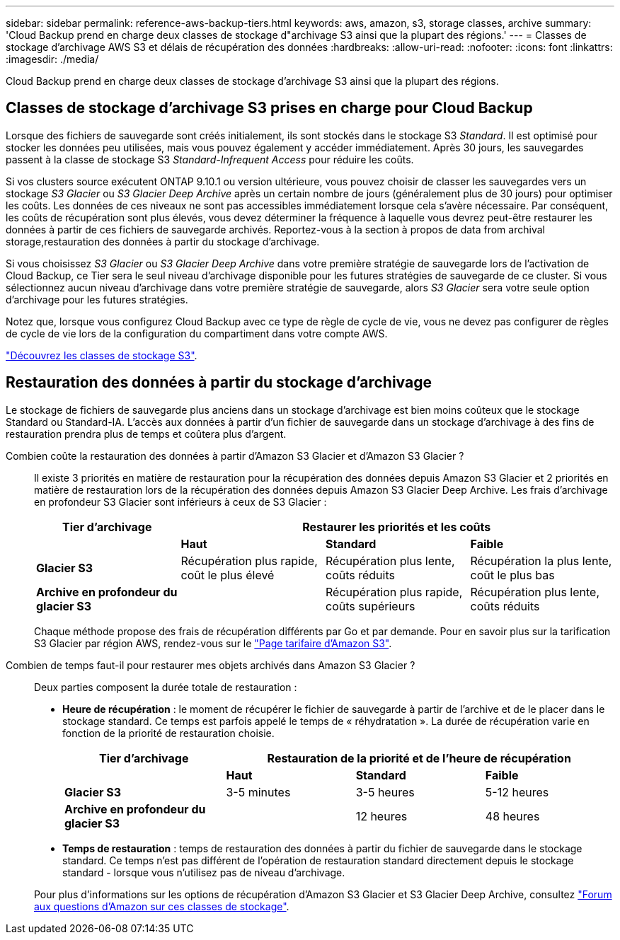 ---
sidebar: sidebar 
permalink: reference-aws-backup-tiers.html 
keywords: aws, amazon, s3, storage classes, archive 
summary: 'Cloud Backup prend en charge deux classes de stockage d"archivage S3 ainsi que la plupart des régions.' 
---
= Classes de stockage d'archivage AWS S3 et délais de récupération des données
:hardbreaks:
:allow-uri-read: 
:nofooter: 
:icons: font
:linkattrs: 
:imagesdir: ./media/


[role="lead"]
Cloud Backup prend en charge deux classes de stockage d'archivage S3 ainsi que la plupart des régions.



== Classes de stockage d'archivage S3 prises en charge pour Cloud Backup

Lorsque des fichiers de sauvegarde sont créés initialement, ils sont stockés dans le stockage S3 _Standard_. Il est optimisé pour stocker les données peu utilisées, mais vous pouvez également y accéder immédiatement. Après 30 jours, les sauvegardes passent à la classe de stockage S3 _Standard-Infrequent Access_ pour réduire les coûts.

Si vos clusters source exécutent ONTAP 9.10.1 ou version ultérieure, vous pouvez choisir de classer les sauvegardes vers un stockage _S3 Glacier_ ou _S3 Glacier Deep Archive_ après un certain nombre de jours (généralement plus de 30 jours) pour optimiser les coûts. Les données de ces niveaux ne sont pas accessibles immédiatement lorsque cela s'avère nécessaire. Par conséquent, les coûts de récupération sont plus élevés, vous devez déterminer la fréquence à laquelle vous devrez peut-être restaurer les données à partir de ces fichiers de sauvegarde archivés. Reportez-vous à la section à propos de  data from archival storage,restauration des données à partir du stockage d'archivage.

Si vous choisissez _S3 Glacier_ ou _S3 Glacier Deep Archive_ dans votre première stratégie de sauvegarde lors de l'activation de Cloud Backup, ce Tier sera le seul niveau d'archivage disponible pour les futures stratégies de sauvegarde de ce cluster. Si vous sélectionnez aucun niveau d'archivage dans votre première stratégie de sauvegarde, alors _S3 Glacier_ sera votre seule option d'archivage pour les futures stratégies.

Notez que, lorsque vous configurez Cloud Backup avec ce type de règle de cycle de vie, vous ne devez pas configurer de règles de cycle de vie lors de la configuration du compartiment dans votre compte AWS.

https://aws.amazon.com/s3/storage-classes/["Découvrez les classes de stockage S3"^].



== Restauration des données à partir du stockage d'archivage

Le stockage de fichiers de sauvegarde plus anciens dans un stockage d'archivage est bien moins coûteux que le stockage Standard ou Standard-IA. L'accès aux données à partir d'un fichier de sauvegarde dans un stockage d'archivage à des fins de restauration prendra plus de temps et coûtera plus d'argent.

Combien coûte la restauration des données à partir d'Amazon S3 Glacier et d'Amazon S3 Glacier ?:: Il existe 3 priorités en matière de restauration pour la récupération des données depuis Amazon S3 Glacier et 2 priorités en matière de restauration lors de la récupération des données depuis Amazon S3 Glacier Deep Archive. Les frais d'archivage en profondeur S3 Glacier sont inférieurs à ceux de S3 Glacier :
+
--
[cols="25,25,25,25"]
|===
| Tier d'archivage 3+| Restaurer les priorités et les coûts 


|  | *Haut* | *Standard* | *Faible* 


| *Glacier S3* | Récupération plus rapide, coût le plus élevé | Récupération plus lente, coûts réduits | Récupération la plus lente, coût le plus bas 


| *Archive en profondeur du glacier S3* |  | Récupération plus rapide, coûts supérieurs | Récupération plus lente, coûts réduits 
|===
Chaque méthode propose des frais de récupération différents par Go et par demande. Pour en savoir plus sur la tarification S3 Glacier par région AWS, rendez-vous sur le https://aws.amazon.com/s3/pricing/["Page tarifaire d'Amazon S3"^].

--
Combien de temps faut-il pour restaurer mes objets archivés dans Amazon S3 Glacier ?:: Deux parties composent la durée totale de restauration :
+
--
* *Heure de récupération* : le moment de récupérer le fichier de sauvegarde à partir de l'archive et de le placer dans le stockage standard. Ce temps est parfois appelé le temps de « réhydratation ». La durée de récupération varie en fonction de la priorité de restauration choisie.
+
[cols="25,20,20,20"]
|===
| Tier d'archivage 3+| Restauration de la priorité et de l'heure de récupération 


|  | *Haut* | *Standard* | *Faible* 


| *Glacier S3* | 3-5 minutes | 3-5 heures | 5-12 heures 


| *Archive en profondeur du glacier S3* |  | 12 heures | 48 heures 
|===
* *Temps de restauration* : temps de restauration des données à partir du fichier de sauvegarde dans le stockage standard. Ce temps n'est pas différent de l'opération de restauration standard directement depuis le stockage standard - lorsque vous n'utilisez pas de niveau d'archivage.


Pour plus d'informations sur les options de récupération d'Amazon S3 Glacier et S3 Glacier Deep Archive, consultez https://aws.amazon.com/s3/faqs/#Amazon_S3_Glacier["Forum aux questions d'Amazon sur ces classes de stockage"^].

--


